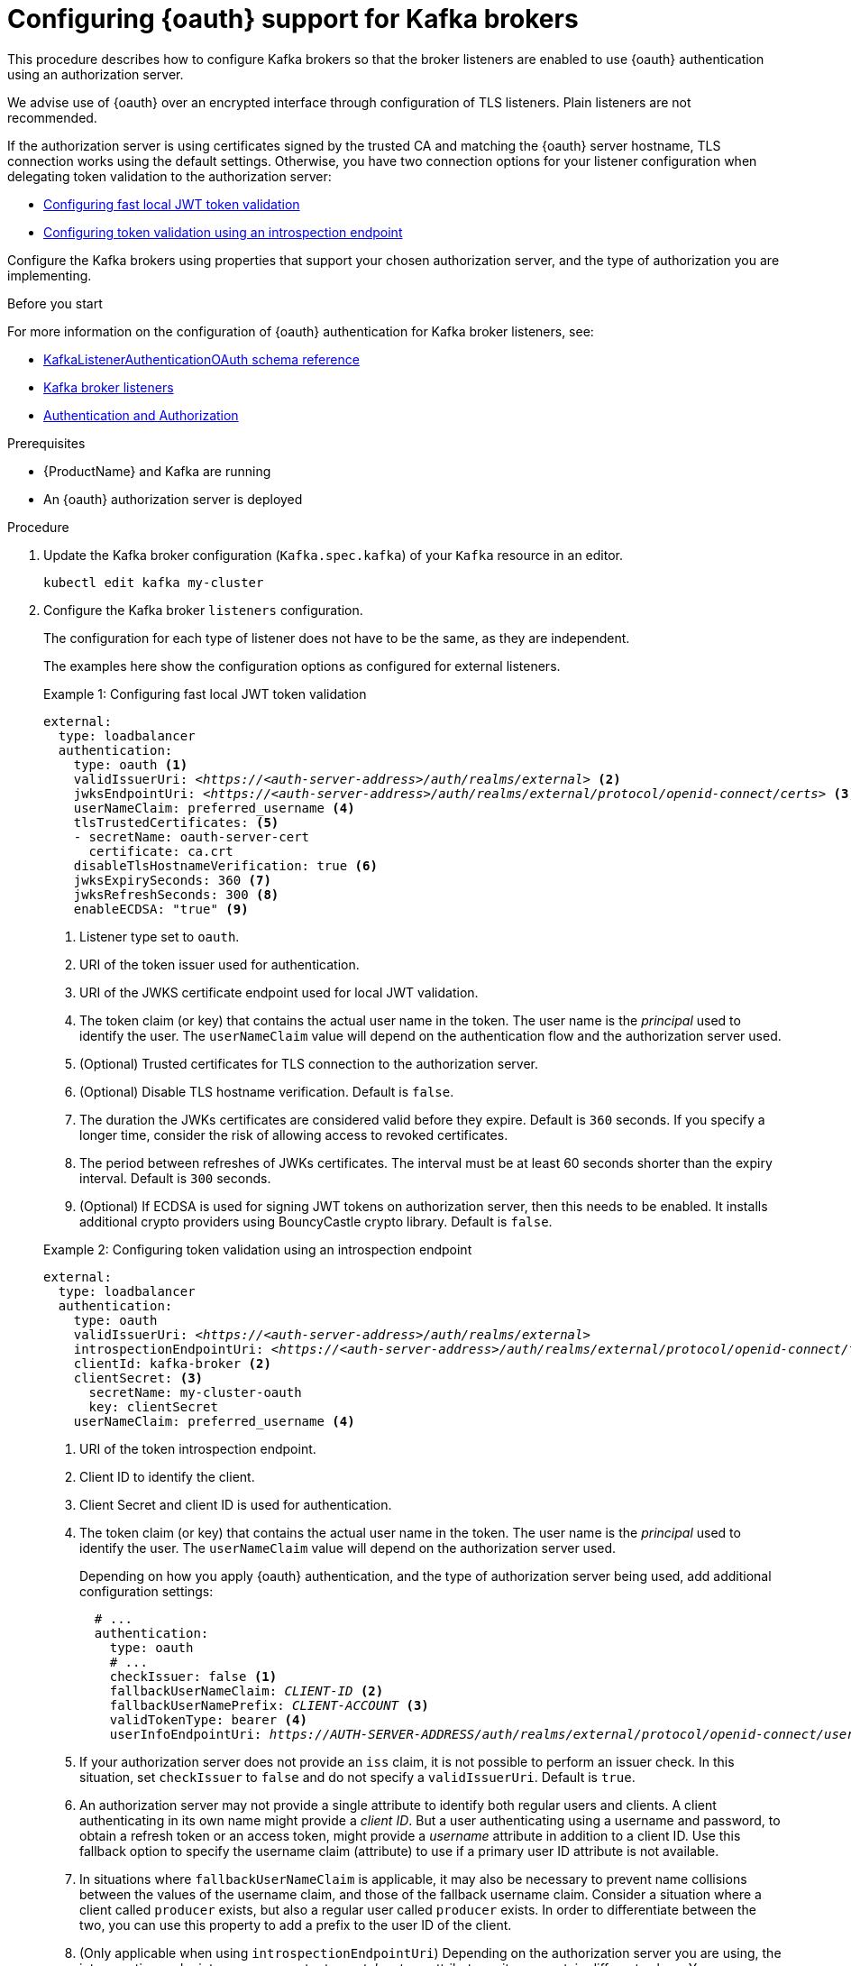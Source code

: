 // Module included in the following module:
//
// con-oauth-config.adoc

[id='proc-oauth-authentication-broker-config-{context}']
= Configuring {oauth} support for Kafka brokers

This procedure describes how to configure Kafka brokers so that the broker listeners are enabled to use {oauth} authentication using an authorization server.

We advise use of {oauth} over an encrypted interface through configuration of TLS listeners.
Plain listeners are not recommended.

If the authorization server is using certificates signed by the trusted CA and matching the {oauth} server hostname, TLS connection works using the default settings.
Otherwise, you have two connection options for your listener configuration when delegating token validation to the authorization server:

* xref:example-1[Configuring fast local JWT token validation]
* xref:example-2[Configuring token validation using an introspection endpoint]

Configure the Kafka brokers using properties that support your chosen authorization server, and the type of authorization you are implementing.

.Before you start

For more information on the configuration of {oauth} authentication for Kafka broker listeners, see:

* xref:appendix_crds#type-KafkaListenerAuthenticationOAuth-reference[KafkaListenerAuthenticationOAuth schema reference]
* xref:assembly-configuring-kafka-broker-listeners-deployment-configuration-kafka[Kafka broker listeners]
* xref:assembly-kafka-authentication-and-authorization-deployment-configuration-kafka[Authentication and Authorization]

.Prerequisites

* {ProductName} and Kafka are running
* An {oauth} authorization server is deployed

.Procedure

. Update the Kafka broker configuration (`Kafka.spec.kafka`) of your `Kafka` resource in an editor.
+
[source,shell]
----
kubectl edit kafka my-cluster
----

. Configure the Kafka broker `listeners` configuration.
+
The configuration for each type of listener does not have to be the same, as they are independent.
+
The examples here show the configuration options as configured for external listeners.
+
--
[[example-1]]
.Example 1: Configuring fast local JWT token validation
[source,yaml,subs="+quotes,attributes"]
----
external:
  type: loadbalancer
  authentication:
    type: oauth <1>
    validIssuerUri: <__https://<auth-server-address>/auth/realms/external__> <2>
    jwksEndpointUri: <__https://<auth-server-address>/auth/realms/external/protocol/openid-connect/certs__> <3>
    userNameClaim: preferred_username <4>
    tlsTrustedCertificates: <5>
    - secretName: oauth-server-cert
      certificate: ca.crt
    disableTlsHostnameVerification: true <6>
    jwksExpirySeconds: 360 <7>
    jwksRefreshSeconds: 300 <8>
    enableECDSA: "true" <9>
----
<1> Listener type set to `oauth`.
<2> URI of the token issuer used for authentication.
<3> URI of the JWKS certificate endpoint used for local JWT validation.
<4> The token claim (or key) that contains the actual user name in the token. The user name is the _principal_ used to identify the user. The `userNameClaim` value will depend on the authentication flow and the authorization server used.
<5> (Optional) Trusted certificates for TLS connection to the authorization server.
<6> (Optional) Disable TLS hostname verification. Default is `false`.
<7> The duration the JWKs certificates are considered valid before they expire. Default is `360` seconds. If you specify a longer time, consider the risk of allowing access to revoked certificates.
<8> The period between refreshes of JWKs certificates. The interval must be at least 60 seconds shorter than the expiry interval. Default is `300` seconds.
<9> (Optional) If ECDSA is used for signing JWT tokens on authorization server, then this needs to be enabled. It installs additional crypto providers using BouncyCastle crypto library. Default is `false`.

[[example-2]]
.Example 2: Configuring token validation using an introspection endpoint
[source,yaml,subs="+quotes,attributes"]
----
external:
  type: loadbalancer
  authentication:
    type: oauth
    validIssuerUri: <__https://<auth-server-address>/auth/realms/external__>
    introspectionEndpointUri: <__https://<auth-server-address>/auth/realms/external/protocol/openid-connect/token/introspect__> <1>
    clientId: kafka-broker <2>
    clientSecret: <3>
      secretName: my-cluster-oauth
      key: clientSecret
    userNameClaim: preferred_username <4>
----
--
<1> URI of the token introspection endpoint.
<2> Client ID to identify the client.
<3> Client Secret and client ID is used for authentication.
<4> The token claim (or key) that contains the actual user name in the token. The user name is the _principal_ used to identify the user. The `userNameClaim` value will depend on the authorization server used.
+
Depending on how you apply {oauth} authentication, and the type of authorization server being used, add additional configuration settings:
+
[source,yaml,subs="+quotes,attributes"]
----
  # ...
  authentication:
    type: oauth
    # ...
    checkIssuer: false <1>
    fallbackUserNameClaim: __CLIENT-ID__ <2>
    fallbackUserNamePrefix: __CLIENT-ACCOUNT__ <3>
    validTokenType: bearer <4>
    userInfoEndpointUri: __https://AUTH-SERVER-ADDRESS/auth/realms/external/protocol/openid-connect/userinfo__ <5>
----
<1> If your authorization server does not provide an `iss` claim, it is not possible to perform an issuer check. In this situation, set `checkIssuer` to `false` and do not specify a `validIssuerUri`. Default is `true`.
<2> An authorization server may not provide a single attribute to identify both regular users and clients. A client authenticating in its own name might provide a _client ID_. But a user authenticating using a username and password, to obtain a refresh token or an access token, might provide a _username_ attribute in addition to a client ID. Use this fallback option to specify the username claim (attribute) to use if a primary user ID attribute is not available.
<3> In situations where `fallbackUserNameClaim` is applicable, it may also be necessary to prevent name collisions between the values of the username claim, and those of the fallback username claim. Consider a situation where a client called `producer` exists, but also a regular user called `producer` exists. In order to differentiate between the two, you can use this property to add a prefix to the user ID of the client.
<4> (Only applicable when using `introspectionEndpointUri`) Depending on the authorization server you are using, the introspection endpoint may or may not return a _token type_ attribute, or it may contain different values. You can specify a valid token type value that the response from the introspection endpoint has to contain.
<5> (Only applicable when using `introspectionEndpointUri`) The authorization server may be configured or implemented in such a way to not provide any identifiable information in an introspection endpoint response. In order to obtain the user id, you can configure the URI of the `userinfo` endpoint as a fallback. The `userNameClaim`, `fallbackUserNameClaim`, and `fallbackUserNamePrefix` settings are applied to the response of `userinfo` endpoint.

. Save and exit the editor, then wait for rolling updates to complete.

. Check the update in the logs or by watching the pod state transitions:
+
[source,shell,subs="+quotes,attributes"]
----
kubectl logs -f ${POD_NAME} -c ${CONTAINER_NAME}
kubectl get po -w
----
+
The rolling update configures the brokers to use {oauth} authentication.

.What to do next

* xref:proc-oauth-client-config-{context}[Configure your Kafka clients to use {oauth}]
